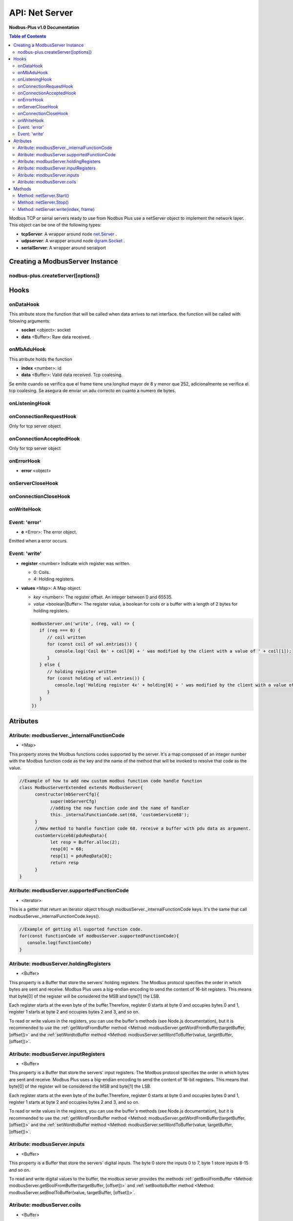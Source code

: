 .. _nodbus_net_server:

===========================
API: Net Server
===========================

**Nodbus-Plus v1.0 Documentation**

.. contents:: Table of Contents
   :depth: 3

Modbus TCP or serial servers ready to use from Nodbus Plus use a netServer object to implement the network layer. This object can be one of the following types:

* **tcpServer**: A wrapper around node `net.Server <https://nodejs.org/api/net.html#class-netserver>`_ .

* **udpserver**: A wrapper around node `dgram.Socket <https://nodejs.org/api/dgram.html#class-dgramsocket>`_ .

* **serialServer**: A wrapper around serialport 


Creating a ModbusServer Instance
================================

nodbus-plus.createServer([options])
------------------------------------




Hooks
======

onDataHook
-----------

This atribute store the function that will be called when data arrives to net interface. the function will be called with folowing arguments:

* **socket** <object>: socket
* **data** <Buffer>: Raw data received.

onMbAduHook
-------------

This atribute holds the function 

* **index** <number>: id 
* **data** <Buffer>: Valid data received. Tcp coalesing.

Se emite cuando se verifica que el frame tiene una longitud mayor de 8 y menor que 252, adicionalmente se verifica el tcp coalesing.
Se asegura de enviar un adu correcto en cuanto a numero de bytes.

onListeningHook
----------------

onConnectionRequestHook
------------------------

Only for tcp server object

onConnectionAcceptedHook
-------------------------

Only for tcp server object

onErrorHook
------------

* **error** <object>

onServerCloseHook
------------------

onConnectionCloseHook
----------------------

onWriteHook
------------

Event: 'error'
--------------

* **e** <Error>: The error object.

Emitted when a error occurs.


Event: 'write'
--------------

* **register** <number> Indicate wich register was written. 

  * 0: Coils.

  * 4: Holding registers.

* **values** <Map>: A Map object.

  * *key* <number>: The register offset. An integer between 0 and 65535.
  
  * *value* <boolean|Buffer>: The register value, a boolean for coils or a buffer with a length of 2 bytes for holding registers.

  .. code-block:: javascript

      modbusServer.on('write', (reg, val) => {
         if (reg === 0) {
            // coil written
            for (const coil of val.entries()) {
               console.log('Coil 0x' + coil[0] + ' was modified by the client with a value of ' + coil[1]);
            }
         } else {
            // holding register written
            for (const holding of val.entries()) {
               console.log('Holding register 4x' + holding[0] + ' was modified by the client with a value of ' + holding[1].readUInt16BE());
            }
         }
      })


Atributes
==========

Atribute: modbusServer._internalFunctionCode
--------------------------------------------

* <Map>

This property stores the Modbus functions codes supported by the server. 
It's a map composed of an integer number with the Modbus function code as the key and the name of the method that will be invoked to resolve that code as the value.

.. code-block:: javascript

      //Example of how to add new custom modbus function code handle function
      class ModbusServerExtended extends ModbusServer{
            constructor(mbServerCfg){
                  super(mbServerCfg)
                  //adding the new function code and the name of handler
                  this._internalFunctionCode.set(68, 'customService68');
            }
            //New method to handle function code 68. receive a buffer with pdu data as argument.
            customService68(pduReqData){
                  let resp = Buffer.alloc(2);
                  resp[0] = 68;
                  resp[1] = pduReqData[0];
                  return resp
            }
      }
      

Atribute: modbusServer.supportedFunctionCode
--------------------------------------------

* <iterator>

This is a getter that return an iterator object trhough modbusServer._internalFunctionCode keys. It's the same that call modbusServer._internalFunctionCode.keys().

.. code-block:: javascript

      //Example of getting all suported function code.       
      for(const functionCode of modbusServer.supportedFunctionCode){
         console.log(functionCode)
      }

Atribute: modbusServer.holdingRegisters
---------------------------------------

* <Buffer>

This property is a Buffer that store the servers' holding registers.
The Modbus protocol specifies the order in which bytes are sent and receive. Modbus Plus uses a big-endian encoding to send the content of 16-bit registers.
This means that byte[0] of the register will be considered the MSB and byte[1] the LSB. 

Each register starts at the even byte of the buffer.Therefore, register 0 starts at byte 0 and occupies bytes 0 and 1, register 1 starts at byte 2 and occupies bytes 2 and 3, and so on.

To read or write values in the registers, you can use the buffer's methods (see Node.js documentation), but it is recommended to use the 
:ref:`getWordFromBuffer method <Method: modbusServer.getWordFromBuffer(targetBuffer, [offset])>` and the :ref:`setWordtoBuffer method <Method: modbusServer.setWordToBuffer(value, targetBuffer, [offset])>`.

Atribute: modbusServer.inputRegisters
-------------------------------------

* <Buffer>

This property is a Buffer that store the servers' input registers.
The Modbus protocol specifies the order in which bytes are sent and receive. Modbus Plus uses a big-endian encoding to send the content of 16-bit registers.
This means that byte[0] of the register will be considered the MSB and byte[1] the LSB. 

Each register starts at the even byte of the buffer.Therefore, register 0 starts at byte 0 and occupies bytes 0 and 1, register 1 starts at byte 2 and occupies bytes 2 and 3, and so on.

To read or write values in the registers, you can use the buffer's methods (see Node.js documentation), but it is recommended to use the 
:ref:`getWordFromBuffer method <Method: modbusServer.getWordFromBuffer(targetBuffer, [offset])>` and the :ref:`setWordtoBuffer method <Method: modbusServer.setWordToBuffer(value, targetBuffer, [offset])>`.

Atribute: modbusServer.inputs
-----------------------------

* <Buffer>

This property is a Buffer that store the servers' digital inputs. The byte 0 store the inputs 0 to 7, byte 1 store inputs 8-15 and so on.

To read and write digital values to the buffer, the modbus server provides the methods :ref:`getBoolFromBuffer <Method: modbusServer.getBoolFromBuffer(targetBuffer, [offset])>` and :ref:`setBooltoBuffer method <Method: modbusServer.setBoolToBuffer(value, targetBuffer, [offset])>`.

Atribute: modbusServer.coils
-----------------------------

* <Buffer>

This property is a Buffer that store the servers' digital coils. The byte 0 store the coils 0 to 7, byte 1 store coils 8-15 and so on.

To read and write digital values to the buffer, the modbus server provides the methods :ref:`getBoolFromBuffer <Method: modbusServer.getBoolFromBuffer(targetBuffer, [offset])>` and :ref:`setBooltoBuffer method <Method: modbusServer.setBoolToBuffer(value, targetBuffer, [offset])>`.


Methods
=======

.. _modbus_server_methods:

Method: netServer.Start()
------------------------------------------------

* **reqPduBuffer** <Buffer>: A buffer containind the data part from request pdu.
* **Returns** <Buffer>: Complete response pdu's buffer.

This is the server's main function. Receive a request pdu buffer, and return a response pdu that can be a normal response or exception response.

Method: netServer.Stop()
------------------------------------------------------------------------

* **mbFunctionCode** <number>: The function code that cause the exception.
* **exceptionCode** <number>: See available exception code on :ref:`Event: 'mb_exception'`
* **Returns** <Buffer>: Exception response pdu

This functions create a exception response pdu by add 0x80 to function code and appending the exception code.

Method: netServer.write(index, frame)
-------------------------------------------------

* **pduReqData** <Buffer>: buffer containig the pdu's data.
* **Return** <Buffer>: buffer with response pdu.

